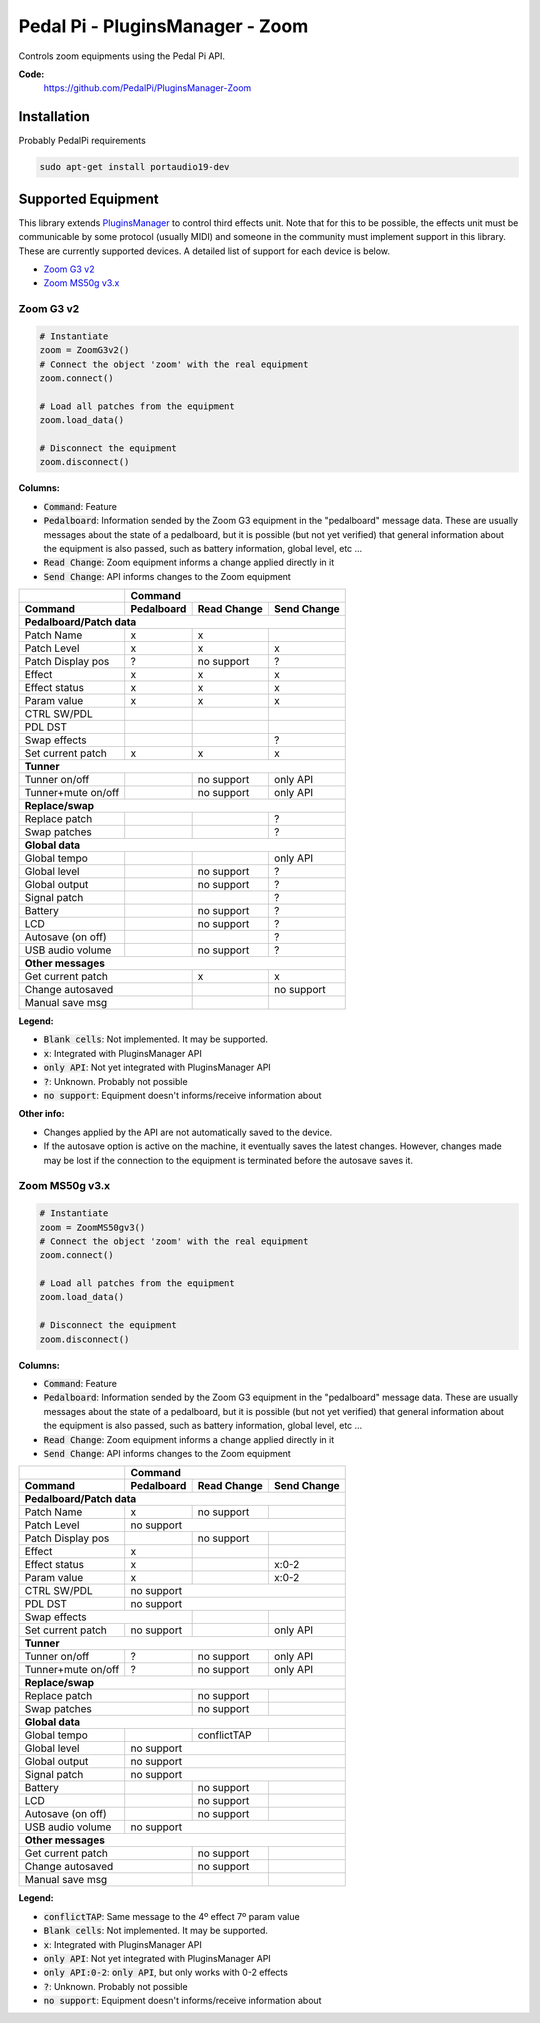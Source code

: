 Pedal Pi - PluginsManager - Zoom
================================

..
  .. image:: https://travis-ci.org/PedalPi/PluginsManager.svg?branch=master
      :target: https://travis-ci.org/PedalPi/PluginsManager
      :alt: Build Status
  .. image:: https://readthedocs.org/projects/pedalpi-pluginsmanager/badge/?version=latest
      :target: http://pedalpi-pluginsmanager.readthedocs.io/?badge=latest
      :alt: Documentation Status
  .. image:: https://codecov.io/gh/PedalPi/PluginsManager/branch/master/graph/badge.svg
      :target: https://codecov.io/gh/PedalPi/PluginsManager
      :alt: Code coverage


Controls zoom equipments using the Pedal Pi API.

..
   **Documentation:**
      http://pedalpi-pluginsmanager.readthedocs.io/

**Code:**
   https://github.com/PedalPi/PluginsManager-Zoom

..
   **Python Package Index:**
      https://pypi.org/project/PedalPi-PluginsManager

..
   **License:**
      `Apache License 2.0`_

.. _Apache License 2.0: https://github.com/PedalPi/PluginsManager/blob/master/LICENSE

Installation
------------

Probably PedalPi requirements

.. code::

   sudo apt-get install portaudio19-dev


Supported Equipment
-------------------

This library extends `PluginsManager`_ to control third effects unit. Note that for this to be possible,
the effects unit must be communicable by some protocol (usually MIDI) and someone in the community must
implement support in this library. These are currently supported devices.
A detailed list of support for each device is below.

.. _PluginsManager: https://github.com/PedalPi/PluginsManager

* `Zoom G3 v2`_
* `Zoom MS50g v3.x`_

.. _Zoom G3 v2: #zoom-g3-v2
.. _Zoom MS50g v3.x: #zoom-ms50g-v3x

Zoom G3 v2
~~~~~~~~~~

.. code:: python

   # Instantiate
   zoom = ZoomG3v2()
   # Connect the object 'zoom' with the real equipment
   zoom.connect()

   # Load all patches from the equipment
   zoom.load_data()

   # Disconnect the equipment
   zoom.disconnect()



**Columns:**

* :code:`Command`: Feature
* :code:`Pedalboard`: Information sended by the Zoom G3 equipment
  in the "pedalboard" message data.
  These are usually messages about the state of a pedalboard, but it
  is possible (but not yet verified) that general information about
  the equipment is also passed, such as battery information, global level,
  etc ...
* :code:`Read Change`: Zoom equipment informs a change applied directly in it
* :code:`Send Change`: API informs changes to the Zoom equipment

+-------------------+------------+-------------+-------------+
|                   | Command                                |
+-------------------+------------+-------------+-------------+
| Command           | Pedalboard | Read Change | Send Change |
+===================+============+=============+=============+
| **Pedalboard/Patch data**                                  |
+-------------------+------------+-------------+-------------+
| Patch Name        | x          | x           |             |
+-------------------+------------+-------------+-------------+
| Patch Level       | x          | x           | x           |
+-------------------+------------+-------------+-------------+
| Patch Display pos | ?          | no support  | ?           |
+-------------------+------------+-------------+-------------+
| Effect            | x          | x           | x           |
+-------------------+------------+-------------+-------------+
| Effect status     | x          | x           | x           |
+-------------------+------------+-------------+-------------+
| Param value       | x          | x           | x           |
+-------------------+------------+-------------+-------------+
| CTRL SW/PDL       |            |             |             |
+-------------------+------------+-------------+-------------+
| PDL DST           |            |             |             |
+-------------------+------------+-------------+-------------+
| Swap effects      |            |             | ?           |
+-------------------+------------+-------------+-------------+
| Set current patch | x          | x           | x           |
+-------------------+------------+-------------+-------------+
| **Tunner**                                                 |
+-------------------+------------+-------------+-------------+
| Tunner on/off     |            | no support  | only API    |
+-------------------+------------+-------------+-------------+
| Tunner+mute on/off|            | no support  | only API    |
+-------------------+------------+-------------+-------------+
| **Replace/swap**                                           |
+-------------------+------------+-------------+-------------+
| Replace patch     |            |             | ?           |
+-------------------+------------+-------------+-------------+
| Swap patches      |            |             | ?           |
+-------------------+------------+-------------+-------------+
| **Global data**                                            |
+-------------------+------------+-------------+-------------+
| Global tempo      |            |             | only API    |
+-------------------+------------+-------------+-------------+
| Global level      |            | no support  | ?           |
+-------------------+------------+-------------+-------------+
| Global output     |            | no support  | ?           |
+-------------------+------------+-------------+-------------+
| Signal patch      |            |             | ?           |
+-------------------+------------+-------------+-------------+
| Battery           |            | no support  | ?           |
+-------------------+------------+-------------+-------------+
| LCD               |            | no support  | ?           |
+-------------------+------------+-------------+-------------+
| Autosave (on off) |            |             | ?           |
+-------------------+------------+-------------+-------------+
| USB audio volume  |            | no support  | ?           |
+-------------------+------------+-------------+-------------+
| **Other messages**                                         |
+-------------------+------------+-------------+-------------+
| Get current patch              | x           | x           |
+-------------------+------------+-------------+-------------+
| Change autosaved               |             | no support  |
+-------------------+------------+-------------+-------------+
| Manual save msg                |             |             |
+-------------------+------------+-------------+-------------+

**Legend:**

* :code:`Blank cells`: Not implemented. It may be supported.
* :code:`x`: Integrated with PluginsManager API
* :code:`only API`: Not yet integrated with PluginsManager API
* :code:`?`: Unknown. Probably not possible
* :code:`no support`: Equipment doesn't informs/receive information about


**Other info:**

* Changes applied by the API are not automatically saved to the device.
* If the autosave option is active on the machine, it eventually saves
  the latest changes. However, changes made may be lost if the connection
  to the equipment is terminated before the autosave saves it.


Zoom MS50g v3.x
~~~~~~~~~~~~~~~

.. code:: python

   # Instantiate
   zoom = ZoomMS50gv3()
   # Connect the object 'zoom' with the real equipment
   zoom.connect()

   # Load all patches from the equipment
   zoom.load_data()

   # Disconnect the equipment
   zoom.disconnect()



**Columns:**

* :code:`Command`: Feature
* :code:`Pedalboard`: Information sended by the Zoom G3 equipment
  in the "pedalboard" message data.
  These are usually messages about the state of a pedalboard, but it
  is possible (but not yet verified) that general information about
  the equipment is also passed, such as battery information, global level,
  etc ...
* :code:`Read Change`: Zoom equipment informs a change applied directly in it
* :code:`Send Change`: API informs changes to the Zoom equipment

+-------------------+------------+-------------+-------------+
|                   | Command                                |
+-------------------+------------+-------------+-------------+
| Command           | Pedalboard | Read Change | Send Change |
+===================+============+=============+=============+
| **Pedalboard/Patch data**                                  |
+-------------------+------------+-------------+-------------+
| Patch Name        | x          | no support  |             |
+-------------------+------------+-------------+-------------+
| Patch Level       | no support                             |
+-------------------+------------+-------------+-------------+
| Patch Display pos |            | no support  |             |
+-------------------+------------+-------------+-------------+
| Effect            | x          |             |             |
+-------------------+------------+-------------+-------------+
| Effect status     | x          |             | x:0-2       |
+-------------------+------------+-------------+-------------+
| Param value       | x          |             | x:0-2       |
+-------------------+------------+-------------+-------------+
| CTRL SW/PDL       | no support                             |
+-------------------+------------+-------------+-------------+
| PDL DST           | no support                             |
+-------------------+------------+-------------+-------------+
| Swap effects                   |             |             |
+-------------------+------------+-------------+-------------+
| Set current patch | no support |             | only API    |
+-------------------+------------+-------------+-------------+
| **Tunner**                                                 |
+-------------------+------------+-------------+-------------+
| Tunner on/off     | ?          | no support  | only API    |
+-------------------+------------+-------------+-------------+
| Tunner+mute on/off| ?          | no support  | only API    |
+-------------------+------------+-------------+-------------+
| **Replace/swap**                                           |
+-------------------+------------+-------------+-------------+
| Replace patch                  | no support  |             |
+-------------------+------------+-------------+-------------+
| Swap patches                   | no support  |             |
+-------------------+------------+-------------+-------------+
| **Global data**                                            |
+-------------------+------------+-------------+-------------+
| Global tempo      |            | conflictTAP |             |
+-------------------+------------+-------------+-------------+
| Global level      | no support                             |
+-------------------+------------+-------------+-------------+
| Global output     | no support                             |
+-------------------+------------+-------------+-------------+
| Signal patch      | no support                             |
+-------------------+------------+-------------+-------------+
| Battery           |            | no support  |             |
+-------------------+------------+-------------+-------------+
| LCD               |            | no support  |             |
+-------------------+------------+-------------+-------------+
| Autosave (on off) |            | no support  |             |
+-------------------+------------+-------------+-------------+
| USB audio volume  | no support                             |
+-------------------+------------+-------------+-------------+
| **Other messages**                                         |
+-------------------+------------+-------------+-------------+
| Get current patch              | no support  |             |
+-------------------+------------+-------------+-------------+
| Change autosaved               | no support  |             |
+-------------------+------------+-------------+-------------+
| Manual save msg                |             |             |
+-------------------+------------+-------------+-------------+

**Legend:**

* :code:`conflictTAP`: Same message to the 4º effect 7º param value
* :code:`Blank cells`: Not implemented. It may be supported.
* :code:`x`: Integrated with PluginsManager API
* :code:`only API`: Not yet integrated with PluginsManager API
* :code:`only API:0-2`: :code:`only API`, but only works with 0-2 effects
* :code:`?`: Unknown. Probably not possible
* :code:`no support`: Equipment doesn't informs/receive information about
